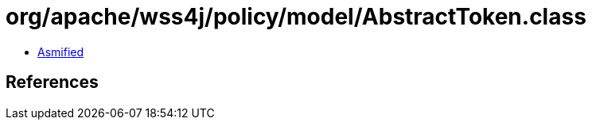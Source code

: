 = org/apache/wss4j/policy/model/AbstractToken.class

 - link:AbstractToken-asmified.java[Asmified]

== References

